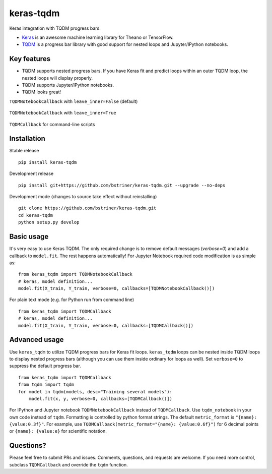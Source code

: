 keras-tqdm
==========

Keras integration with TQDM progress bars.

* `Keras <https://github.com/fchollet/keras>`__ is an awesome machine learning library for Theano or TensorFlow.
* `TQDM <https://github.com/tqdm/tqdm>`__ is a progress bar library with good support for nested loops and Jupyter/IPython notebooks.

Key features
------------

* TQDM supports nested progress bars. If you have Keras fit and
  predict loops within an outer TQDM loop, the nested loops will
  display properly.

* TQDM supports Jupyter/IPython notebooks.

* TQDM looks great!

``TQDMNotebookCallback`` with ``leave_inner=False`` (default)



.. figure:: https://github.com/bstriner/keras-tqdm/raw/master/docs/images/leave_inner_False.png
   :alt: Keras TQDM leave_inner=False

``TQDMNotebookCallback`` with ``leave_inner=True``

.. figure:: https://github.com/bstriner/keras-tqdm/raw/master/docs/images/leave_inner_True.png
   :alt: Keras TQDM leave_inner=True

``TQDMCallback`` for command-line scripts

.. figure:: https://github.com/bstriner/keras-tqdm/raw/master/docs/images/console.png
   :alt: Keras TQDM CLI
   
Installation
------------

Stable release
::

    pip install keras-tqdm


Development release
::

   pip install git+https://github.com/bstriner/keras-tqdm.git --upgrade --no-deps

Development mode (changes to source take effect without reinstalling)
::

    git clone https://github.com/bstriner/keras-tqdm.git
    cd keras-tqdm
    python setup.py develop

Basic usage
-----------

It's very easy to use Keras TQDM. The only required change is to remove default messages (`verbose=0`) and add a callback to ``model.fit``. The rest happens automatically! For Jupyter Notebook required code modification is as simple as:

::

    from keras_tqdm import TQDMNotebookCallback
    # keras, model definition...
    model.fit(X_train, Y_train, verbose=0, callbacks=[TQDMNotebookCallback()])

For plain text mode (e.g. for Python run from command line)

::

    from keras_tqdm import TQDMCallback
    # keras, model definition...
    model.fit(X_train, Y_train, verbose=0, callbacks=[TQDMCallback()])


Advanced usage
--------------

Use ``keras_tqdm`` to utilize TQDM progress bars for Keras fit loops.
``keras_tqdm`` loops can be nested inside TQDM loops to display nested progress bars (although you can use them
inside ordinary for loops as well).
Set ``verbose=0`` to suppress the default progress bar.

::

    from keras_tqdm import TQDMCallback
    from tqdm import tqdm
    for model in tqdm(models, desc="Training several models"):
        model.fit(x, y, verbose=0, callbacks=[TQDMCallback()])

For IPython and Jupyter notebook ``TQDMNotebookCallback`` instead of ``TQDMCallback``. Use ``tqdm_notebook`` in your own code instead of ``tqdm``.
Formatting is controlled by python format strings. The default ``metric_format`` is ``"{name}: {value:0.3f}"``.
For example, use  ``TQDMCallback(metric_format="{name}: {value:0.6f}")`` for 6 decimal points or ``{name}: {value:e}`` for scientific notation.

Questions?
----------

Please feel free to submit PRs and issues. Comments, questions, and
requests are welcome. If you need more control, subclass
``TQDMCallback`` and override the ``tqdm`` function.

